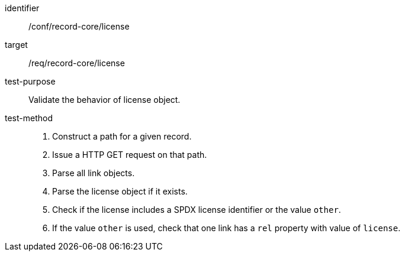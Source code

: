 [[ats_record-core_license]]

//[width="90%",cols="2,6a"]
//|===
//^|*Abstract Test {counter:ats-id}* |*/conf/record-core/license*
//^|Test Purpose |Validate the behavior of license object.
//^|Requirement |<<req_record-core_license,/req/record-core/license>>
//^|Test Method |. Construct a path for a given record.
//. Issue a HTTP GET request on that path.
//. Parse all link objects.
//. Parse the license object if it exists.
//. Check if the license includes a SPDX license identifier or the value `other`.
//. If the value `other` is used, check that one link has a `rel` property with value of `license`.
//|===

[abstract_test]
====
[%metadata]
identifier:: /conf/record-core/license
target:: /req/record-core/license
test-purpose:: Validate the behavior of license object.
test-method::
+
--
. Construct a path for a given record.
. Issue a HTTP GET request on that path.
. Parse all link objects.
. Parse the license object if it exists.
. Check if the license includes a SPDX license identifier or the value `other`.
. If the value `other` is used, check that one link has a `rel` property with value of `license`.
--
====